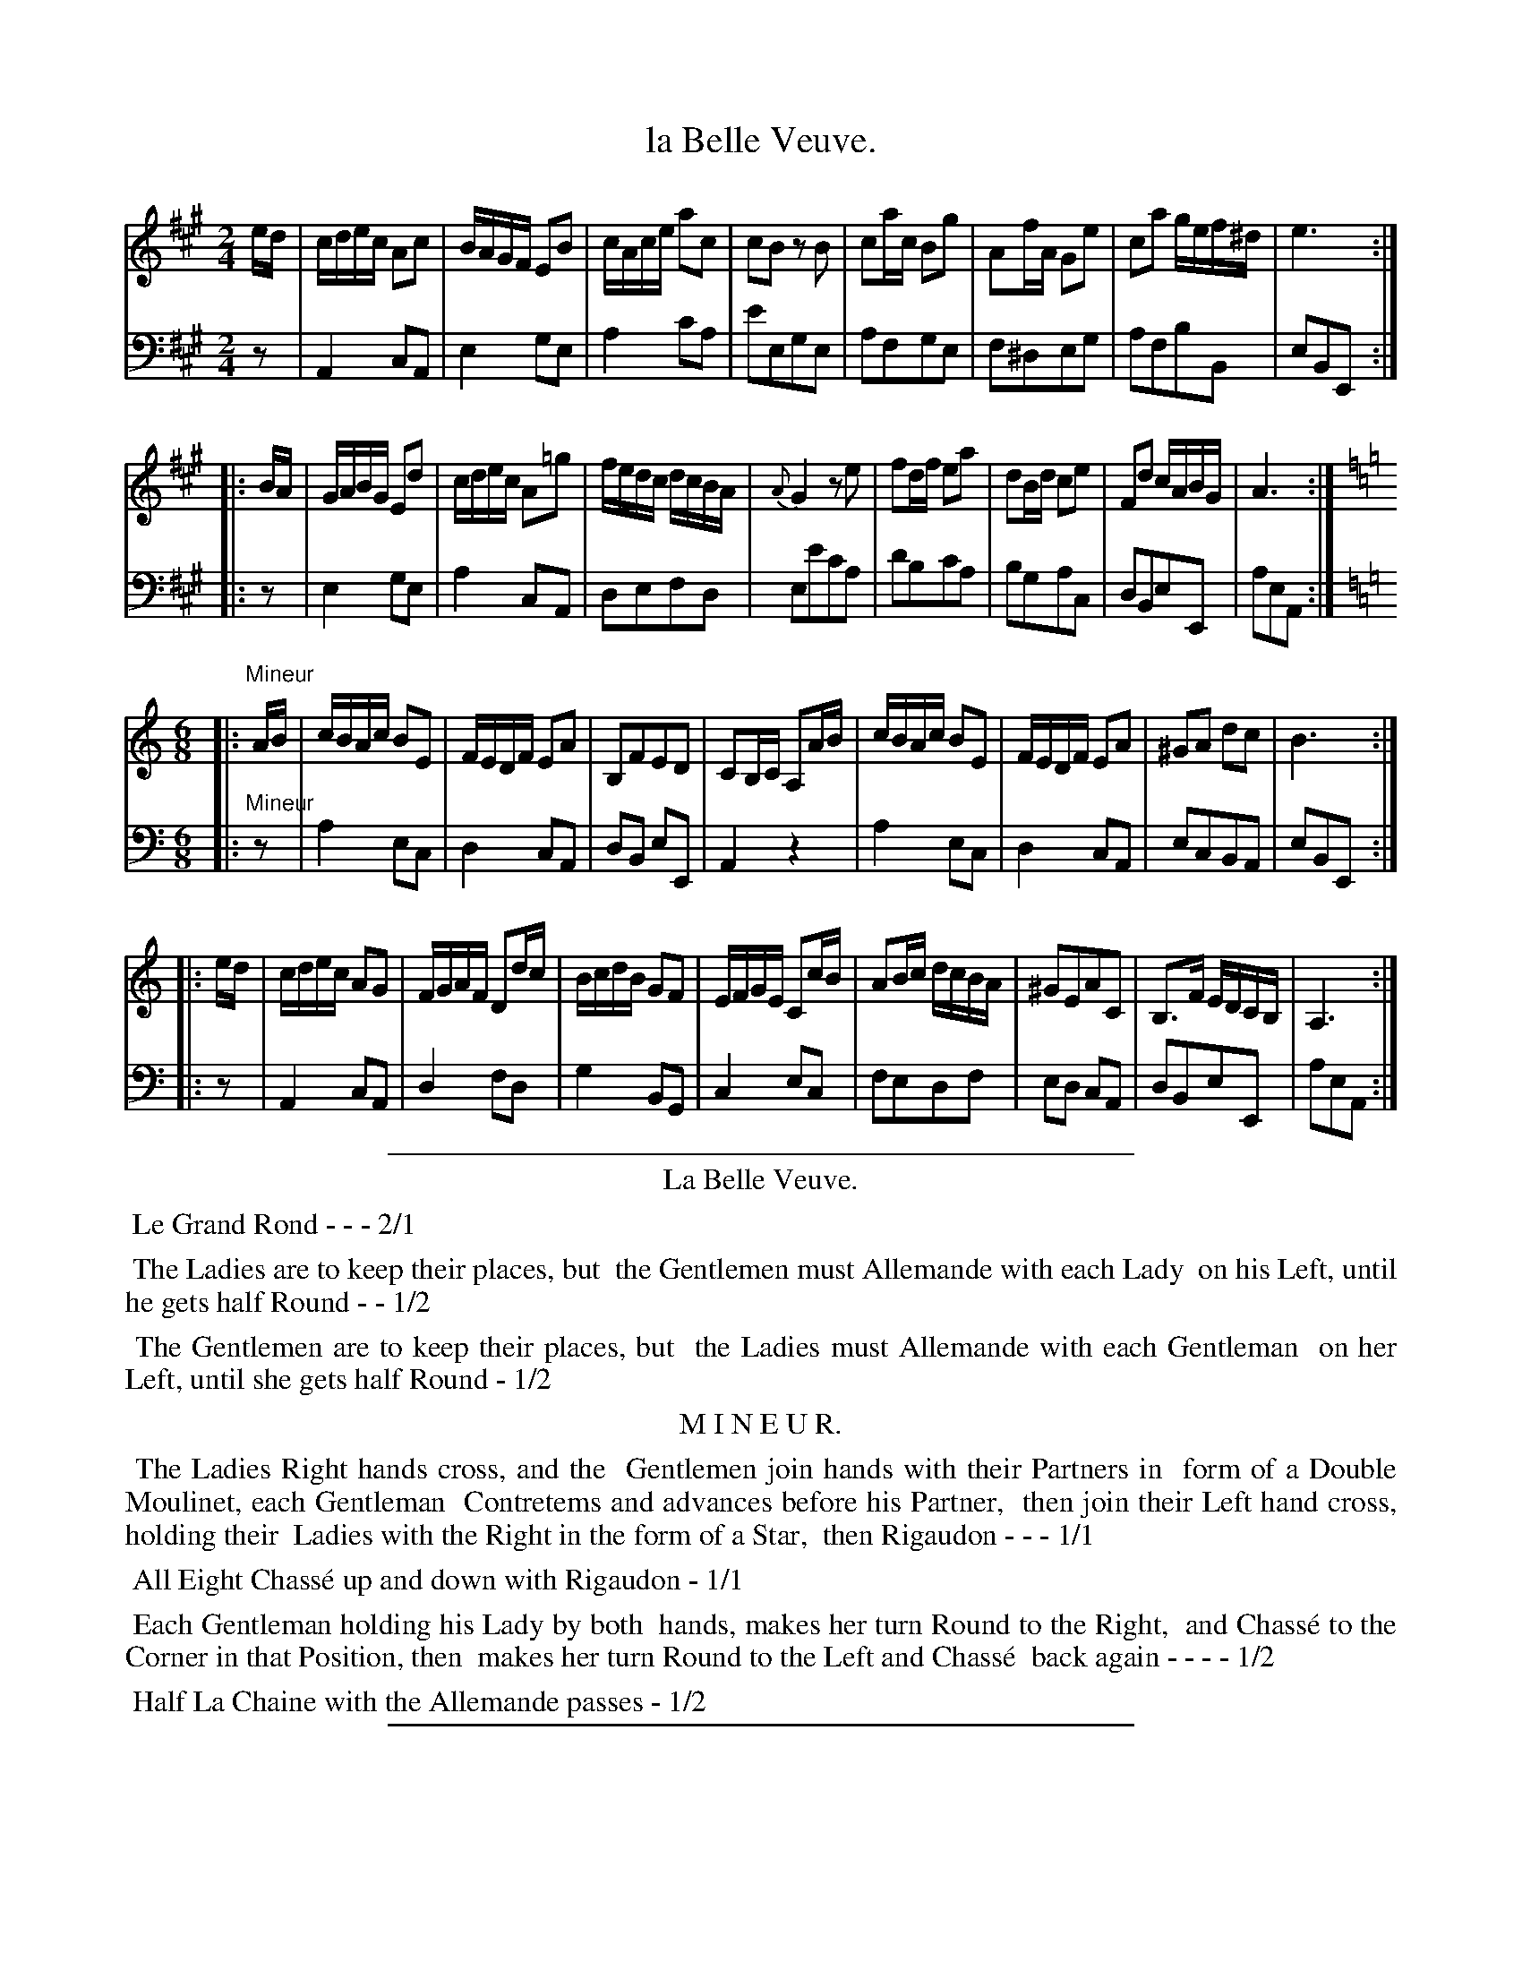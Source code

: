 X: 42
T: la Belle Veuve.
%R: reel
Z: 2015 John Chambers <jc:trillian.mit.edu>
S: http://books.google.com/books?id=ipV0y26Vq8EC
B: Giovanni Andrea Gallini "A New Collection of Forty-Four Cotillions" c.1755 #42
M: 2/4
L: 1/16
K: A
% - - - - - - - - - - - - - - - - - - - - - - - - - - - - -
% Voice 1 staff breaks arranged to fit a wider page:
V: 1
ed |\
cdec A2c2 | BAGF E2B2 | cAce a2c2 | c2B2 z2B2 |\
c2ac B2g2 | A2fA G2e2 | c2a2 gef^d | e6 :|
|: BA |\
GABG E2d2 | cdec A2=g2 | fedc dcBA | {A}G4 z2e2 |\
f2df e2a2 | d2Bd c2e2 | F2d2 cABG | A6 :|
M: 6/8
K: Am
|: "Mineur"AB |\
cBAc B2E2 | FEDF E2A2 | B,2F2E2D2 | C2B,C A,2AB |\
cBAc B2E2 | FEDF E2A2 | ^G2A2 d2c2 | B6 :|
|: ed |\
cdec A2G2 | FGAF D2dc | BcdB G2F2 | EFGE C2cB |\
A2Bc dcBA | ^G2E2A2C2 | B,3F EDCB, | A,6 :|
% - - - - - - - - - - - - - - - - - - - - - - - - - - - - -
% Voice 2 preserves the original staff layout:
V: 2 clef=bass middle=d
z2 |\
A4 c2A2 | e4 g2e2 | a4 c'2a2 | e'2e2g2e2 | a2f2g2e2 |
f2^d2e2g2 | a2f2b2B2 | e2B2E2 :||: z2 | e4 g2e2 | a4 c2A2 |
d2e2f2d2 | e2e'2c'2a2 | d'2b2c'2a2 | b2g2a2c2 | d2B2e2E2 | a2e2A2 :|
M: 6/8
K: Am
|: "Mineur"z2 |\
a4 e2c2 | d4 c2A2 | d2B2 e2E2 | A4 z4 | a4 e2c2 |
d4 c2A2 | e2c2B2A2 | e2B2E2 :||: z2 | A4 c2A2 | d4 f2d2 |
g4 B2G2 | c4 e2c2 | f2e2d2f2 | e2d2 c2A2 | d2B2e2E2 | a2e2A2 :|
% - - - - - - - - - - Dance description - - - - - - - - - -
%%sep 1 1 400
N: Redundant "the the" changed to "the".  "MINEUR" fixed.
%%center La Belle Veuve.
%%begintext align
%%   Le Grand Rond - - - 2/1
%%endtext
%%begintext align
%%   The Ladies are to keep their places, but
%% the Gentlemen must Allemande with each Lady
%% on his Left, until he gets half Round - - 1/2
%%endtext
%%begintext align
%%   The Gentlemen are to keep their places, but
%% the Ladies must Allemande with each Gentleman
%% on her Left, until she gets half Round - 1/2
%%endtext
%%center M I N E U R.
%%begintext align
%%   The Ladies Right hands cross, and the
%% Gentlemen join hands with their Partners in
%% form of a Double Moulinet, each Gentleman
%% Contretems and advances before his Partner,
%% then join their Left hand cross, holding their
%% Ladies with the Right in the form of a Star,
%% then Rigaudon - - - 1/1
%%endtext
%%begintext align
%%   All Eight Chass\'e up and down with Rigaudon - 1/1
%%endtext
%%begintext align
%%   Each Gentleman holding his Lady by both
%% hands, makes her turn Round to the Right,
%% and Chass\'e to the Corner in that Position, then
%% makes her turn Round to the Left and Chass\'e
%% back again - - - - 1/2
%%endtext
%%begintext align
%%   Half La Chaine with the Allemande passes - 1/2
%%endtext
%%sep 1 1 400
